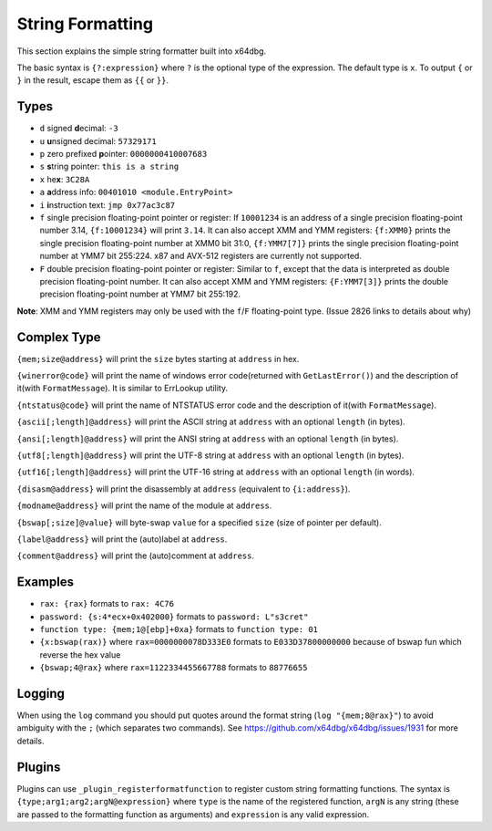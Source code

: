 String Formatting
=================

This section explains the simple string formatter built into x64dbg.

The basic syntax is ``{?:expression}`` where ``?`` is the optional type of the expression. The default type is ``x``. To output ``{`` or ``}`` in the result, escape them as ``{{`` or ``}}``.

-----
Types
-----

- ``d`` signed **d**\ ecimal: ``-3``
- ``u`` **u**\ nsigned decimal: ``57329171``
- ``p`` zero prefixed **p**\ ointer: ``0000000410007683``
- ``s`` **s**\ tring pointer: ``this is a string``
- ``x`` he\ **x**: ``3C28A``
- ``a`` **a**\ ddress info: ``00401010 <module.EntryPoint>``
- ``i`` **i**\ nstruction text: ``jmp 0x77ac3c87``
- ``f`` single precision floating-point pointer or register: If ``10001234`` is an address of a single precision floating-point number 3.14, ``{f:10001234}`` will print ``3.14``. It can also accept XMM and YMM registers: ``{f:XMM0}`` prints the single precision floating-point number at XMM0 bit 31:0, ``{f:YMM7[7]}`` prints the single precision floating-point number at YMM7 bit 255:224. x87 and AVX-512 registers are currently not supported.
- ``F`` double precision floating-point pointer or register: Similar to ``f``, except that the data is interpreted as double precision floating-point number. It can also accept XMM and YMM registers: ``{F:YMM7[3]}`` prints the double precision floating-point number at YMM7 bit 255:192.

**Note**: XMM and YMM registers may only be used with the ``f``/``F`` floating-point type. (Issue 2826 links to details about why)

------------
Complex Type
------------

``{mem;size@address}`` will print the ``size`` bytes starting at ``address`` in hex.

``{winerror@code}`` will print the name of windows error code(returned with ``GetLastError()``) and the description of it(with ``FormatMessage``). It is similar to ErrLookup utility.

``{ntstatus@code}`` will print the name of NTSTATUS error code and the description of it(with ``FormatMessage``).

``{ascii[;length]@address}`` will print the ASCII string at ``address`` with an optional ``length`` (in bytes).

``{ansi[;length]@address}`` will print the ANSI string at ``address`` with an optional ``length`` (in bytes).

``{utf8[;length]@address}`` will print the UTF-8 string at ``address`` with an optional ``length`` (in bytes).

``{utf16[;length]@address}`` will print the UTF-16 string at ``address`` with an optional ``length`` (in words).

``{disasm@address}`` will print the disassembly at ``address`` (equivalent to ``{i:address}``).

``{modname@address}`` will print the name of the module at ``address``.

``{bswap[;size]@value}`` will byte-swap ``value`` for a specified ``size`` (size of pointer per default).

``{label@address}`` will print the (auto)label at ``address``.

``{comment@address}`` will print the (auto)comment at ``address``.

--------
Examples
--------

- ``rax: {rax}`` formats to ``rax: 4C76``
- ``password: {s:4*ecx+0x402000}`` formats to ``password: L"s3cret"``
- ``function type: {mem;1@[ebp]+0xa}`` formats to ``function type: 01``
- ``{x:bswap(rax)}`` where ``rax=0000000078D333E0`` formats to ``E033D37800000000`` because of bswap fun which reverse the hex value
- ``{bswap;4@rax}`` where ``rax=1122334455667788`` formats to ``88776655``

-------
Logging
-------

When using the ``log`` command you should put quotes around the format string (``log "{mem;8@rax}"``) to avoid ambiguity with the ``;`` (which separates two commands). See https://github.com/x64dbg/x64dbg/issues/1931 for more details.

-------
Plugins
-------

Plugins can use ``_plugin_registerformatfunction`` to register custom string formatting functions. The syntax is ``{type;arg1;arg2;argN@expression}`` where ``type`` is the name of the registered function, ``argN`` is any string (these are passed to the formatting function as arguments) and ``expression`` is any valid expression.
